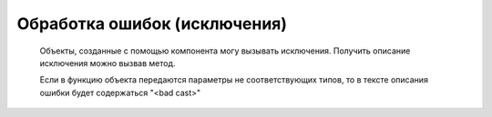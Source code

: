 .. _sphinx-chapter:
   
.. meta::
    :description: Обработка ошибок компонента
    :keywords: websocket, ошибки

.. meta::
    :http-equiv=Content-Type: text/html; charset=utf-8

=======================================
Обработка ошибок (исключения)
=======================================

    Объекты, созданные с помощью компонента могу вызывать исключения. Получить описание исключения можно вызвав метод.

    Если в функцию объекта передаются параметры не соответствующих типов, то в тексте описания ошибки будет содержаться "<bad cast>"

.. index:: ОписаниеОшибки
.. function:: ОписаниеОшибки()
    
    Получает список кодов ошибок компоненты и их расшифровок. Возвращяемое значение: ТаблицаЗначений
    
.. code-block:: bsl
   :linenos:

    Попытка
        Сервер.Запустить("127.0.0.1", 8098);		
    Исключение		
        Описание = ОписаниеОшибки();
        ТекстОшибки =  Сервер.ОписаниеОшибки();		
        ТекстОписания = Описание + ": " + ТекстОшибки;		
        ВызватьИсключение ТекстОписания;		
    КонецПопытки;